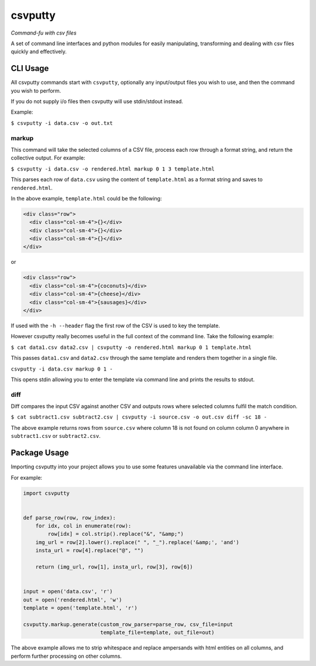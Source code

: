 csvputty
========

*Command-fu with csv files*

A set of command line interfaces and python modules for easily
manipulating, transforming and dealing with csv files quickly and
effectively.

CLI Usage
---------

All csvputty commands start with ``csvputty``, optionally any
input/output files you wish to use, and then the command you wish to
perform.

If you do not supply i/o files then csvputty will use stdin/stdout
instead.

Example:

``$ csvputty -i data.csv -o out.txt``

markup
~~~~~~

This command will take the selected columns of a CSV file, process each
row through a format string, and return the collective output. For
example:

``$ csvputty -i data.csv -o rendered.html markup 0 1 3 template.html``

This parses each row of ``data.csv`` using the content of
``template.html`` as a format string and saves to ``rendered.html``.

In the above example, ``template.html`` could be the following:

.. code:: html

    <div class="row">
      <div class="col-sm-4">{}</div>
      <div class="col-sm-4">{}</div>
      <div class="col-sm-4">{}</div>
    </div>

or

.. code:: html

    <div class="row">
      <div class="col-sm-4">{coconuts}</div>
      <div class="col-sm-4">{cheese}</div>
      <div class="col-sm-4">{sausages}</div>
    </div>

If used with the ``-h --header`` flag the first row of the CSV is used
to key the template.

However csvputty really becomes useful in the full context of the
command line. Take the following example:

``$ cat data1.csv data2.csv | csvputty -o rendered.html markup 0 1 template.html``

This passes ``data1.csv`` and ``data2.csv`` through the same template
and renders them together in a single file.

``csvputty -i data.csv markup 0 1 -``

This opens stdin allowing you to enter the template via command line and
prints the results to stdout.

diff
~~~~

Diff compares the input CSV against another CSV and outputs rows where
selected columns fulfil the match condition.

``$ cat subtract1.csv subtract2.csv | csvputty -i source.csv -o out.csv diff -sc 18 -``

The above example returns rows from ``source.csv`` where column 18 is
not found on column column 0 anywhere in ``subtract1.csv`` or
``subtract2.csv``.

Package Usage
-------------

Importing csvputty into your project allows you to use some features
unavailable via the command line interface.

For example:

.. code:: python

    import csvputty


    def parse_row(row, row_index):
        for idx, col in enumerate(row):
            row[idx] = col.strip().replace("&", "&amp;")
        img_url = row[2].lower().replace(" ", "_").replace('&amp;', 'and')
        insta_url = row[4].replace("@", "")

        return (img_url, row[1], insta_url, row[3], row[6])


    input = open('data.csv', 'r')
    out = open('rendered.html', 'w')
    template = open('template.html', 'r')

    csvputty.markup.generate(custom_row_parser=parse_row, csv_file=input
                             template_file=template, out_file=out)

The above example allows me to strip whitespace and replace ampersands
with html entities on all columns, and perform further processing on
other columns.


